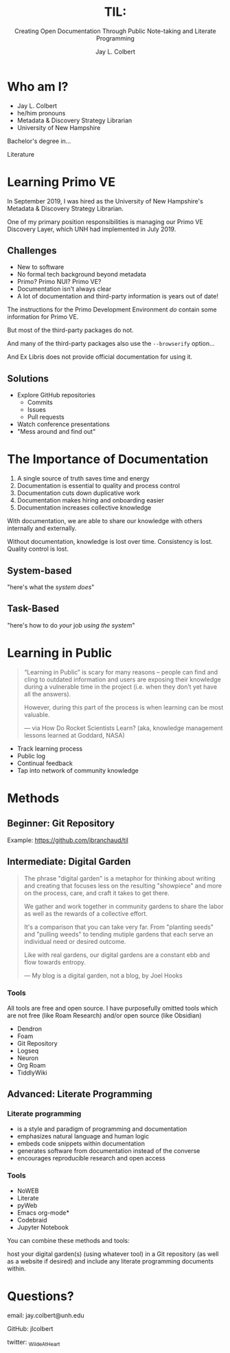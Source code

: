 :PROPERTIES:
:ID:       7ca70892-46dd-4e29-a296-70ba22b0671f
:END:
#+title: TIL:
#+subtitle: Creating Open Documentation Through Public Note-taking and Literate Programming
#+author: Jay L. Colbert
#+reveal_academic_title: MSLIS
#+options: num:nil toc:1
#+options: reveal_width:1400 reveal_height:1000
#+reveal_theme: simple

# Set up the title slide.
#+REVEAL_TITLE_SLIDE: <h1>%t</h1><h2>%s</h2><h3>%a, %A</h3><p>View online: <a href="%u">%u</a></p>
#+REVEAL_TALK_URL: https://github.com/jlcolbert/talks/tree/main/OpenDocumentation

* Who am I?
#+reveal: split
#+attr_reveal: :frag (appear)
+ Jay L. Colbert
+ he/him pronouns
+ Metadata & Discovery Strategy Librarian
+ University of New Hampshire

#+reveal: split
#+attr_reveal: :frag appear
Bachelor's degree in...

#+attr_reveal: :frag appear
Literature

* Learning Primo VE
#+reveal: split
In September 2019, I was hired as the University of New Hampshire's Metadata & Discovery Strategy Librarian.

One of my primary position responsibilities is managing our Primo VE Discovery Layer, which UNH had implemented in July 2019.

** Challenges
#+attr_reveal: :frag (appear)
+ New to software
+ No formal tech background beyond metadata
+ Primo? Primo NUI? Primo VE?
+ Documentation isn't always clear
+ A lot of documentation and third-party information is years out of date!

#+reveal: split
The instructions for the Primo Development Environment /do/ contain some information for Primo VE.

#+attr_reveal: :frag appear
But most of the third-party packages do not.

#+reveal: split
And many of the third-party packages also use the ~--browserify~ option...

#+attr_reveal: :frag appear
And Ex Libris does not provide official documentation for using it.

** Solutions
#+attr_reveal: :frag (appear)
+ Explore GitHub repositories
  - Commits
  - Issues
  - Pull requests
+ Watch conference presentations
+ "Mess around and find out"

* The Importance of Documentation
#+attr_reveal: :frag (appear)
1. A single source of truth saves time and energy
2. Documentation is essential to quality and process control
3. Documentation cuts down duplicative work
4. Documentation makes hiring and onboarding easier
5. Documentation increases collective knowledge

#+reveal: split
#+attr_reveal: :frag appear
With documentation, we are able to share our knowledge with others internally and externally.

#+attr_reveal: :frag appear
Without documentation, knowledge is lost over time.
Consistency is lost.
Quality control is lost.

** System-based
"here's what the /system does/"
** Task-Based
"here's how to do /your/ job /using the system/"
* Learning in Public
#+begin_quote
“Learning in Public” is scary for many reasons – people can find and cling to outdated information and users are exposing their knowledge during a vulnerable time in the project (i.e. when they don’t yet have all the answers).

However, during this part of the process is when learning can be most valuable.

— via How Do Rocket Scientists Learn? (aka, knowledge management lessons learned at Goddard, NASA)
#+end_quote

#+reveal: split
#+attr_reveal: :frag (appear)
+ Track learning process
+ Public log
+ Continual feedback
+ Tap into network of community knowledge

* Methods
** Beginner: Git Repository
Example: https://github.com/jbranchaud/til

** Intermediate: Digital Garden
#+reveal: split
#+begin_quote
The phrase "digital garden" is a metaphor for thinking about writing and creating that focuses less on the resulting "showpiece" and more on the process, care, and craft it takes to get there.

We gather and work together in community gardens to share the labor as well as the rewards of a collective effort.

It's a comparison that you can take very far. From "planting seeds" and "pulling weeds" to tending mutiple gardens that each serve an individual need or desired outcome.

Like with real gardens, our digital gardens are a constant ebb and flow towards entropy.

— My blog is a digital garden, not a blog, by Joel Hooks
#+end_quote

*** Tools
# Demonstration
All tools are free and open source.
I have purposefully omitted tools which are not free (like Roam Research) and/or open source (like Obsidian)

#+attr_reveal: :frag (appear)
+ Dendron
+ Foam
+ Git Repository
+ Logseq
+ Neuron
+ Org Roam
+ TiddlyWiki

** Advanced: Literate Programming
# Demonstration

*** Literate programming
#+attr_reveal: :frag (appear)
+ is a style and paradigm of programming and documentation
+ emphasizes natural language and human logic
+ embeds code snippets within documentation
+ generates software from documentation instead of the converse
+ encourages reproducible research and open access

*** Tools
#+attr_reveal: :frag (appear)
+ NoWEB
+ Literate
+ pyWeb
+ Emacs org-mode*
+ Codebraid
+ Jupyter Notebook

#+reveal: split
You can combine these methods and tools:

host your digital garden(s) (using whatever tool) in a Git repository (as well as a website if desired) and include any literate programming documents within.

* Questions?
email: jay.colbert@unh.edu

GitHub: jlcolbert

twitter: _WildeAtHeart
